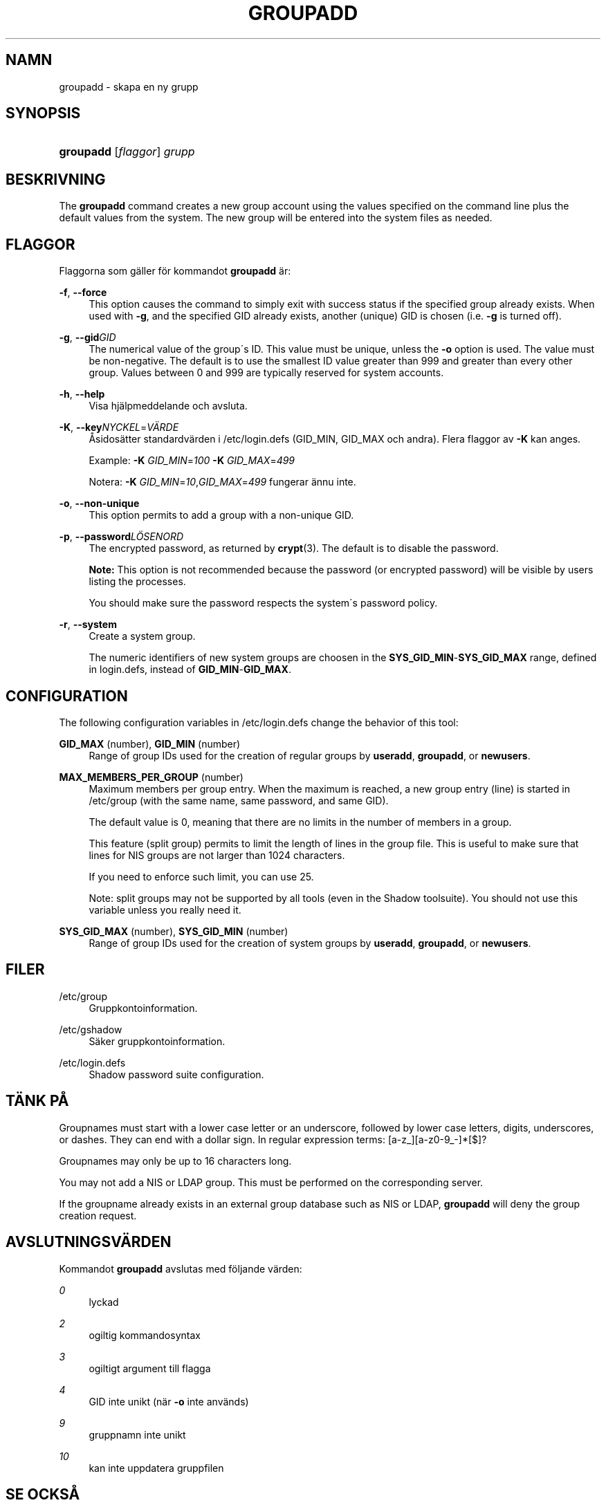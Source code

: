 '\" t
.\"     Title: groupadd
.\"    Author: [FIXME: author] [see http://docbook.sf.net/el/author]
.\" Generator: DocBook XSL Stylesheets v1.75.1 <http://docbook.sf.net/>
.\"      Date: 24-07-2009
.\"    Manual: Systemhanteringskommandon
.\"    Source: Systemhanteringskommandon
.\"  Language: Swedish
.\"
.TH "GROUPADD" "8" "24-07-2009" "Systemhanteringskommandon" "Systemhanteringskommandon"
.\" -----------------------------------------------------------------
.\" * set default formatting
.\" -----------------------------------------------------------------
.\" disable hyphenation
.nh
.\" disable justification (adjust text to left margin only)
.ad l
.\" -----------------------------------------------------------------
.\" * MAIN CONTENT STARTS HERE *
.\" -----------------------------------------------------------------
.SH "NAMN"
groupadd \- skapa en ny grupp
.SH "SYNOPSIS"
.HP \w'\fBgroupadd\fR\ 'u
\fBgroupadd\fR [\fIflaggor\fR] \fIgrupp\fR
.SH "BESKRIVNING"
.PP
The
\fBgroupadd\fR
command creates a new group account using the values specified on the command line plus the default values from the system\&. The new group will be entered into the system files as needed\&.
.SH "FLAGGOR"
.PP
Flaggorna som g\(:aller f\(:or kommandot
\fBgroupadd\fR
\(:ar:
.PP
\fB\-f\fR, \fB\-\-force\fR
.RS 4
This option causes the command to simply exit with success status if the specified group already exists\&. When used with
\fB\-g\fR, and the specified GID already exists, another (unique) GID is chosen (i\&.e\&.
\fB\-g\fR
is turned off)\&.
.RE
.PP
\fB\-g\fR, \fB\-\-gid\fR\fIGID\fR
.RS 4
The numerical value of the group\'s ID\&. This value must be unique, unless the
\fB\-o\fR
option is used\&. The value must be non\-negative\&. The default is to use the smallest ID value greater than 999 and greater than every other group\&. Values between 0 and 999 are typically reserved for system accounts\&.
.RE
.PP
\fB\-h\fR, \fB\-\-help\fR
.RS 4
Visa hj\(:alpmeddelande och avsluta\&.
.RE
.PP
\fB\-K\fR, \fB\-\-key\fR\fINYCKEL\fR=\fIV\(:ARDE\fR
.RS 4
\(oAsidos\(:atter standardv\(:arden i
/etc/login\&.defs
(GID_MIN, GID_MAX och andra)\&. Flera flaggor av
\fB\-K\fR
kan anges\&.
.sp
Example:
\fB\-K \fR\fIGID_MIN\fR=\fI100\fR
\fB\-K \fR\fIGID_MAX\fR=\fI499\fR
.sp
Notera:
\fB\-K \fR\fIGID_MIN\fR=\fI10\fR,\fIGID_MAX\fR=\fI499\fR
fungerar \(:annu inte\&.
.RE
.PP
\fB\-o\fR, \fB\-\-non\-unique\fR
.RS 4
This option permits to add a group with a non\-unique GID\&.
.RE
.PP
\fB\-p\fR, \fB\-\-password\fR\fIL\(:OSENORD\fR
.RS 4
The encrypted password, as returned by
\fBcrypt\fR(3)\&. The default is to disable the password\&.
.sp

\fBNote:\fR
This option is not recommended because the password (or encrypted password) will be visible by users listing the processes\&.
.sp
You should make sure the password respects the system\'s password policy\&.
.RE
.PP
\fB\-r\fR, \fB\-\-system\fR
.RS 4
Create a system group\&.
.sp
The numeric identifiers of new system groups are choosen in the
\fBSYS_GID_MIN\fR\-\fBSYS_GID_MAX\fR
range, defined in
login\&.defs, instead of
\fBGID_MIN\fR\-\fBGID_MAX\fR\&.
.RE
.SH "CONFIGURATION"
.PP
The following configuration variables in
/etc/login\&.defs
change the behavior of this tool:
.PP
\fBGID_MAX\fR (number), \fBGID_MIN\fR (number)
.RS 4
Range of group IDs used for the creation of regular groups by
\fBuseradd\fR,
\fBgroupadd\fR, or
\fBnewusers\fR\&.
.RE
.PP
\fBMAX_MEMBERS_PER_GROUP\fR (number)
.RS 4
Maximum members per group entry\&. When the maximum is reached, a new group entry (line) is started in
/etc/group
(with the same name, same password, and same GID)\&.
.sp
The default value is 0, meaning that there are no limits in the number of members in a group\&.
.sp
This feature (split group) permits to limit the length of lines in the group file\&. This is useful to make sure that lines for NIS groups are not larger than 1024 characters\&.
.sp
If you need to enforce such limit, you can use 25\&.
.sp
Note: split groups may not be supported by all tools (even in the Shadow toolsuite)\&. You should not use this variable unless you really need it\&.
.RE
.PP
\fBSYS_GID_MAX\fR (number), \fBSYS_GID_MIN\fR (number)
.RS 4
Range of group IDs used for the creation of system groups by
\fBuseradd\fR,
\fBgroupadd\fR, or
\fBnewusers\fR\&.
.RE
.SH "FILER"
.PP
/etc/group
.RS 4
Gruppkontoinformation\&.
.RE
.PP
/etc/gshadow
.RS 4
S\(:aker gruppkontoinformation\&.
.RE
.PP
/etc/login\&.defs
.RS 4
Shadow password suite configuration\&.
.RE
.SH "T\(:ANK P\(oA"
.PP
Groupnames must start with a lower case letter or an underscore, followed by lower case letters, digits, underscores, or dashes\&. They can end with a dollar sign\&. In regular expression terms: [a\-z_][a\-z0\-9_\-]*[$]?
.PP
Groupnames may only be up to 16 characters long\&.
.PP
You may not add a NIS or LDAP group\&. This must be performed on the corresponding server\&.
.PP
If the groupname already exists in an external group database such as NIS or LDAP,
\fBgroupadd\fR
will deny the group creation request\&.
.SH "AVSLUTNINGSV\(:ARDEN"
.PP
Kommandot
\fBgroupadd\fR
avslutas med f\(:oljande v\(:arden:
.PP
\fI0\fR
.RS 4
lyckad
.RE
.PP
\fI2\fR
.RS 4
ogiltig kommandosyntax
.RE
.PP
\fI3\fR
.RS 4
ogiltigt argument till flagga
.RE
.PP
\fI4\fR
.RS 4
GID inte unikt (n\(:ar
\fB\-o\fR
inte anv\(:ands)
.RE
.PP
\fI9\fR
.RS 4
gruppnamn inte unikt
.RE
.PP
\fI10\fR
.RS 4
kan inte uppdatera gruppfilen
.RE
.SH "SE OCKS\(oA"
.PP
\fBchfn\fR(1),
\fBchsh\fR(1),
\fBpasswd\fR(1),
\fBgpasswd\fR(8),
\fBgroupdel\fR(8),
\fBgroupmod\fR(8),
\fBlogin.defs\fR(5),
\fBuseradd\fR(8),
\fBuserdel\fR(8),
\fBusermod\fR(8)\&.
